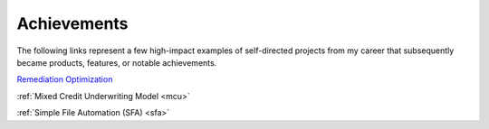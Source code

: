 Achievements
============

The following links represent a few high-impact examples of self-directed projects from my career that subsequently became products, features, or notable achievements.

`Remediation Optimization <https://medium.com/@lettsmt/aho-corasick-like-regex-but-caffeinated-d8a986ecf690>`_

:ref:`Mixed Credit Underwriting Model <mcu>`

:ref:`Simple File Automation (SFA) <sfa>`